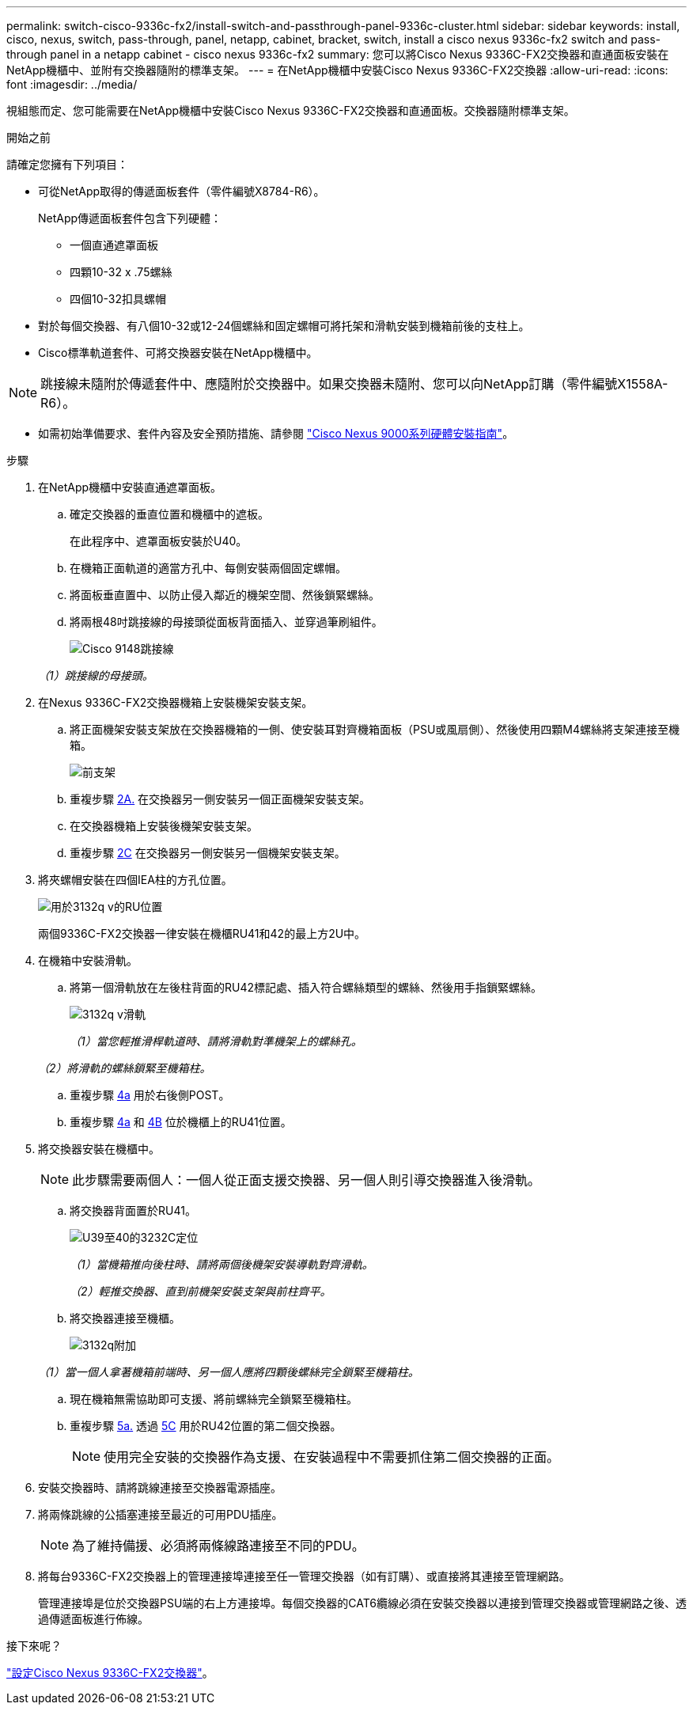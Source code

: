 ---
permalink: switch-cisco-9336c-fx2/install-switch-and-passthrough-panel-9336c-cluster.html 
sidebar: sidebar 
keywords: install, cisco, nexus, switch, pass-through, panel, netapp, cabinet, bracket, switch, install a cisco nexus 9336c-fx2 switch and pass-through panel in a netapp cabinet - cisco nexus 9336c-fx2 
summary: 您可以將Cisco Nexus 9336C-FX2交換器和直通面板安裝在NetApp機櫃中、並附有交換器隨附的標準支架。 
---
= 在NetApp機櫃中安裝Cisco Nexus 9336C-FX2交換器
:allow-uri-read: 
:icons: font
:imagesdir: ../media/


[role="lead"]
視組態而定、您可能需要在NetApp機櫃中安裝Cisco Nexus 9336C-FX2交換器和直通面板。交換器隨附標準支架。

.開始之前
請確定您擁有下列項目：

* 可從NetApp取得的傳遞面板套件（零件編號X8784-R6）。
+
NetApp傳遞面板套件包含下列硬體：

+
** 一個直通遮罩面板
** 四顆10-32 x .75螺絲
** 四個10-32扣具螺帽


* 對於每個交換器、有八個10-32或12-24個螺絲和固定螺帽可將托架和滑軌安裝到機箱前後的支柱上。
* Cisco標準軌道套件、可將交換器安裝在NetApp機櫃中。



NOTE: 跳接線未隨附於傳遞套件中、應隨附於交換器中。如果交換器未隨附、您可以向NetApp訂購（零件編號X1558A-R6）。

* 如需初始準備要求、套件內容及安全預防措施、請參閱 https://www.cisco.com/c/en/us/td/docs/switches/datacenter/nexus9000/hw/aci_9336cfx2_hig/guide/b_n9336cFX2_aci_hardware_installation_guide.html["Cisco Nexus 9000系列硬體安裝指南"^]。


.步驟
. 在NetApp機櫃中安裝直通遮罩面板。
+
.. 確定交換器的垂直位置和機櫃中的遮板。
+
在此程序中、遮罩面板安裝於U40。

.. 在機箱正面軌道的適當方孔中、每側安裝兩個固定螺帽。
.. 將面板垂直置中、以防止侵入鄰近的機架空間、然後鎖緊螺絲。
.. 將兩根48吋跳接線的母接頭從面板背面插入、並穿過筆刷組件。
+
image::../media/cisco_9148_jumper_cords.gif[Cisco 9148跳接線]

+
_（1）跳接線的母接頭。_



. 在Nexus 9336C-FX2交換器機箱上安裝機架安裝支架。
+
.. 將正面機架安裝支架放在交換器機箱的一側、使安裝耳對齊機箱面板（PSU或風扇側）、然後使用四顆M4螺絲將支架連接至機箱。
+
image::../media/3132q_front_bracket.gif[前支架]

.. 重複步驟 <<SUBSTEP_9F2E2DDAEE084FE5853D1A6C6D945941,2A.>> 在交換器另一側安裝另一個正面機架安裝支架。
.. 在交換器機箱上安裝後機架安裝支架。
.. 重複步驟 <<SUBSTEP_53A502380D6D4F058F62ED5ED5FC2000,2C>> 在交換器另一側安裝另一個機架安裝支架。


. 將夾螺帽安裝在四個IEA柱的方孔位置。
+
image::../media/ru_locations_for_3132q_v.gif[用於3132q v的RU位置]

+
兩個9336C-FX2交換器一律安裝在機櫃RU41和42的最上方2U中。

. 在機箱中安裝滑軌。
+
.. 將第一個滑軌放在左後柱背面的RU42標記處、插入符合螺絲類型的螺絲、然後用手指鎖緊螺絲。
+
image::../media/3132q_v_slider_rails.gif[3132q v滑軌]

+
_（1）當您輕推滑桿軌道時、請將滑軌對準機架上的螺絲孔。_

+
_（2）將滑軌的螺絲鎖緊至機箱柱。_

.. 重複步驟 <<SUBSTEP_81651316D3F84964A76BC80A9DE48C0E,4a>> 用於右後側POST。
.. 重複步驟 <<SUBSTEP_81651316D3F84964A76BC80A9DE48C0E,4a>> 和 <<SUBSTEP_593967A423024594B9A41A04703DC458,4B>> 位於機櫃上的RU41位置。


. 將交換器安裝在機櫃中。
+

NOTE: 此步驟需要兩個人：一個人從正面支援交換器、另一個人則引導交換器進入後滑軌。

+
.. 將交換器背面置於RU41。
+
image::../media/3132q_v_positioning.gif[U39至40的3232C定位]

+
_（1）當機箱推向後柱時、請將兩個後機架安裝導軌對齊滑軌。_

+
_（2）輕推交換器、直到前機架安裝支架與前柱齊平。_

.. 將交換器連接至機櫃。
+
image::../media/3132q_attaching.gif[3132q附加]

+
_（1）當一個人拿著機箱前端時、另一個人應將四顆後螺絲完全鎖緊至機箱柱。_

.. 現在機箱無需協助即可支援、將前螺絲完全鎖緊至機箱柱。
.. 重複步驟 <<SUBSTEP_4F538C8C55E34C5FB5D348391088A0FE,5a.>> 透過 <<SUBSTEP_EB8FE2FED2CA4120B709CC753C0F50FC,5C>> 用於RU42位置的第二個交換器。
+

NOTE: 使用完全安裝的交換器作為支援、在安裝過程中不需要抓住第二個交換器的正面。



. 安裝交換器時、請將跳線連接至交換器電源插座。
. 將兩條跳線的公插塞連接至最近的可用PDU插座。
+

NOTE: 為了維持備援、必須將兩條線路連接至不同的PDU。

. 將每台9336C-FX2交換器上的管理連接埠連接至任一管理交換器（如有訂購）、或直接將其連接至管理網路。
+
管理連接埠是位於交換器PSU端的右上方連接埠。每個交換器的CAT6纜線必須在安裝交換器以連接到管理交換器或管理網路之後、透過傳遞面板進行佈線。



.接下來呢？
link:setup-switch-9336c-cluster.html["設定Cisco Nexus 9336C-FX2交換器"]。
